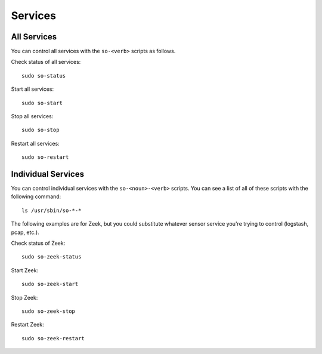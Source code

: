 .. _services:

Services
========

All Services
------------

You can control all services with the ``so-<verb>`` scripts as follows.

Check status of all services:

::

    sudo so-status

Start all services:

::

    sudo so-start

Stop all services:

::

    sudo so-stop

Restart all services:

::

    sudo so-restart
    
Individual Services
-------------------

You can control individual services with the ``so-<noun>-<verb>`` scripts. You can see a list of all of these scripts with the following command:

::

   ls /usr/sbin/so-*-*

The following examples are for Zeek, but you could substitute whatever sensor service you're trying to control (logstash, pcap, etc.).

Check status of Zeek:

::

    sudo so-zeek-status

Start Zeek:

::

    sudo so-zeek-start

Stop Zeek:

::

    sudo so-zeek-stop

Restart Zeek:

::

    sudo so-zeek-restart
    

